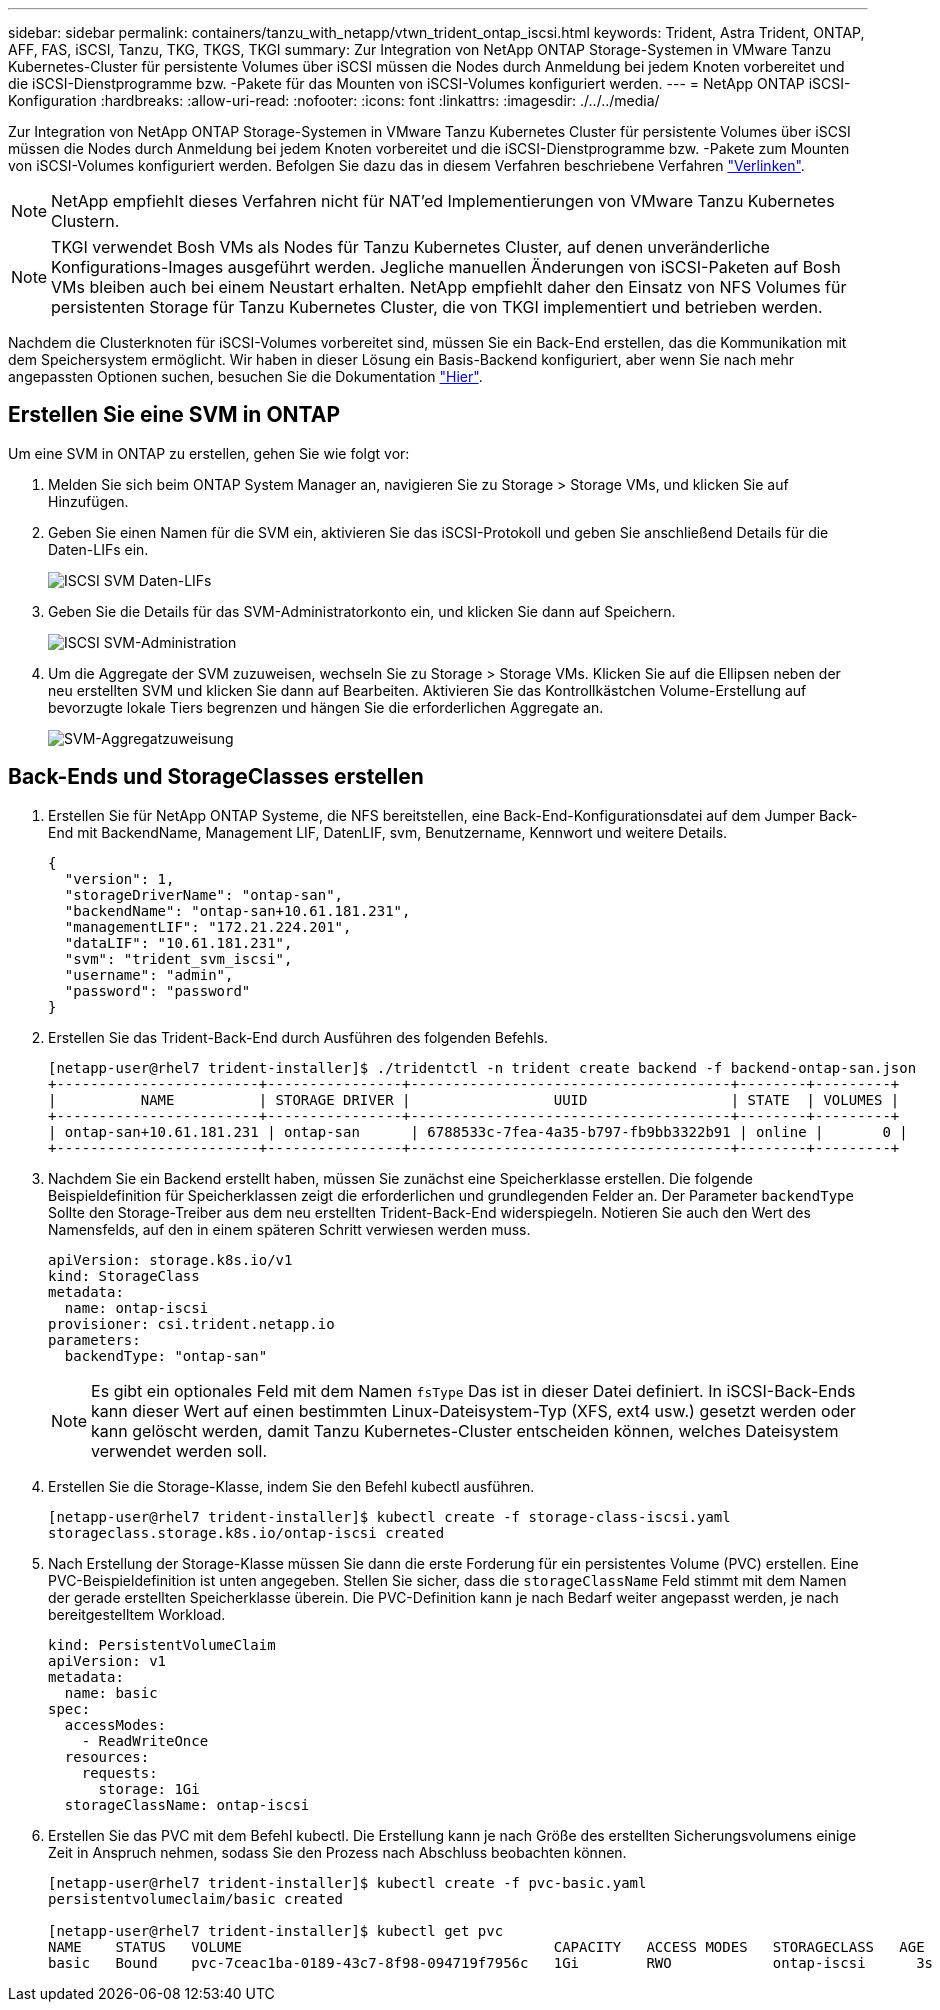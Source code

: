 ---
sidebar: sidebar 
permalink: containers/tanzu_with_netapp/vtwn_trident_ontap_iscsi.html 
keywords: Trident, Astra Trident, ONTAP, AFF, FAS, iSCSI, Tanzu, TKG, TKGS, TKGI 
summary: Zur Integration von NetApp ONTAP Storage-Systemen in VMware Tanzu Kubernetes-Cluster für persistente Volumes über iSCSI müssen die Nodes durch Anmeldung bei jedem Knoten vorbereitet und die iSCSI-Dienstprogramme bzw. -Pakete für das Mounten von iSCSI-Volumes konfiguriert werden. 
---
= NetApp ONTAP iSCSI-Konfiguration
:hardbreaks:
:allow-uri-read: 
:nofooter: 
:icons: font
:linkattrs: 
:imagesdir: ./../../media/


Zur Integration von NetApp ONTAP Storage-Systemen in VMware Tanzu Kubernetes Cluster für persistente Volumes über iSCSI müssen die Nodes durch Anmeldung bei jedem Knoten vorbereitet und die iSCSI-Dienstprogramme bzw. -Pakete zum Mounten von iSCSI-Volumes konfiguriert werden. Befolgen Sie dazu das in diesem Verfahren beschriebene Verfahren link:https://docs.netapp.com/us-en/trident/trident-use/worker-node-prep.html#iscsi-volumes["Verlinken"^].


NOTE: NetApp empfiehlt dieses Verfahren nicht für NAT'ed Implementierungen von VMware Tanzu Kubernetes Clustern.


NOTE: TKGI verwendet Bosh VMs als Nodes für Tanzu Kubernetes Cluster, auf denen unveränderliche Konfigurations-Images ausgeführt werden. Jegliche manuellen Änderungen von iSCSI-Paketen auf Bosh VMs bleiben auch bei einem Neustart erhalten. NetApp empfiehlt daher den Einsatz von NFS Volumes für persistenten Storage für Tanzu Kubernetes Cluster, die von TKGI implementiert und betrieben werden.

Nachdem die Clusterknoten für iSCSI-Volumes vorbereitet sind, müssen Sie ein Back-End erstellen, das die Kommunikation mit dem Speichersystem ermöglicht. Wir haben in dieser Lösung ein Basis-Backend konfiguriert, aber wenn Sie nach mehr angepassten Optionen suchen, besuchen Sie die Dokumentation link:https://docs.netapp.com/us-en/trident/trident-use/ontap-san.html["Hier"^].



== Erstellen Sie eine SVM in ONTAP

Um eine SVM in ONTAP zu erstellen, gehen Sie wie folgt vor:

. Melden Sie sich beim ONTAP System Manager an, navigieren Sie zu Storage > Storage VMs, und klicken Sie auf Hinzufügen.
. Geben Sie einen Namen für die SVM ein, aktivieren Sie das iSCSI-Protokoll und geben Sie anschließend Details für die Daten-LIFs ein.
+
image::vtwn_image25.jpg[ISCSI SVM Daten-LIFs]

. Geben Sie die Details für das SVM-Administratorkonto ein, und klicken Sie dann auf Speichern.
+
image::vtwn_image26.jpg[ISCSI SVM-Administration]

. Um die Aggregate der SVM zuzuweisen, wechseln Sie zu Storage > Storage VMs. Klicken Sie auf die Ellipsen neben der neu erstellten SVM und klicken Sie dann auf Bearbeiten. Aktivieren Sie das Kontrollkästchen Volume-Erstellung auf bevorzugte lokale Tiers begrenzen und hängen Sie die erforderlichen Aggregate an.
+
image::vtwn_image27.jpg[SVM-Aggregatzuweisung]





== Back-Ends und StorageClasses erstellen

. Erstellen Sie für NetApp ONTAP Systeme, die NFS bereitstellen, eine Back-End-Konfigurationsdatei auf dem Jumper Back-End mit BackendName, Management LIF, DatenLIF, svm, Benutzername, Kennwort und weitere Details.
+
[listing]
----
{
  "version": 1,
  "storageDriverName": "ontap-san",
  "backendName": "ontap-san+10.61.181.231",
  "managementLIF": "172.21.224.201",
  "dataLIF": "10.61.181.231",
  "svm": "trident_svm_iscsi",
  "username": "admin",
  "password": "password"
}
----
. Erstellen Sie das Trident-Back-End durch Ausführen des folgenden Befehls.
+
[listing]
----
[netapp-user@rhel7 trident-installer]$ ./tridentctl -n trident create backend -f backend-ontap-san.json
+------------------------+----------------+--------------------------------------+--------+---------+
|          NAME          | STORAGE DRIVER |                 UUID                 | STATE  | VOLUMES |
+------------------------+----------------+--------------------------------------+--------+---------+
| ontap-san+10.61.181.231 | ontap-san      | 6788533c-7fea-4a35-b797-fb9bb3322b91 | online |       0 |
+------------------------+----------------+--------------------------------------+--------+---------+
----
. Nachdem Sie ein Backend erstellt haben, müssen Sie zunächst eine Speicherklasse erstellen. Die folgende Beispieldefinition für Speicherklassen zeigt die erforderlichen und grundlegenden Felder an. Der Parameter `backendType` Sollte den Storage-Treiber aus dem neu erstellten Trident-Back-End widerspiegeln. Notieren Sie auch den Wert des Namensfelds, auf den in einem späteren Schritt verwiesen werden muss.
+
[listing]
----
apiVersion: storage.k8s.io/v1
kind: StorageClass
metadata:
  name: ontap-iscsi
provisioner: csi.trident.netapp.io
parameters:
  backendType: "ontap-san"
----
+

NOTE: Es gibt ein optionales Feld mit dem Namen `fsType` Das ist in dieser Datei definiert. In iSCSI-Back-Ends kann dieser Wert auf einen bestimmten Linux-Dateisystem-Typ (XFS, ext4 usw.) gesetzt werden oder kann gelöscht werden, damit Tanzu Kubernetes-Cluster entscheiden können, welches Dateisystem verwendet werden soll.

. Erstellen Sie die Storage-Klasse, indem Sie den Befehl kubectl ausführen.
+
[listing]
----
[netapp-user@rhel7 trident-installer]$ kubectl create -f storage-class-iscsi.yaml
storageclass.storage.k8s.io/ontap-iscsi created
----
. Nach Erstellung der Storage-Klasse müssen Sie dann die erste Forderung für ein persistentes Volume (PVC) erstellen. Eine PVC-Beispieldefinition ist unten angegeben. Stellen Sie sicher, dass die `storageClassName` Feld stimmt mit dem Namen der gerade erstellten Speicherklasse überein. Die PVC-Definition kann je nach Bedarf weiter angepasst werden, je nach bereitgestelltem Workload.
+
[listing]
----
kind: PersistentVolumeClaim
apiVersion: v1
metadata:
  name: basic
spec:
  accessModes:
    - ReadWriteOnce
  resources:
    requests:
      storage: 1Gi
  storageClassName: ontap-iscsi
----
. Erstellen Sie das PVC mit dem Befehl kubectl. Die Erstellung kann je nach Größe des erstellten Sicherungsvolumens einige Zeit in Anspruch nehmen, sodass Sie den Prozess nach Abschluss beobachten können.
+
[listing]
----
[netapp-user@rhel7 trident-installer]$ kubectl create -f pvc-basic.yaml
persistentvolumeclaim/basic created

[netapp-user@rhel7 trident-installer]$ kubectl get pvc
NAME    STATUS   VOLUME                                     CAPACITY   ACCESS MODES   STORAGECLASS   AGE
basic   Bound    pvc-7ceac1ba-0189-43c7-8f98-094719f7956c   1Gi        RWO            ontap-iscsi      3s
----

